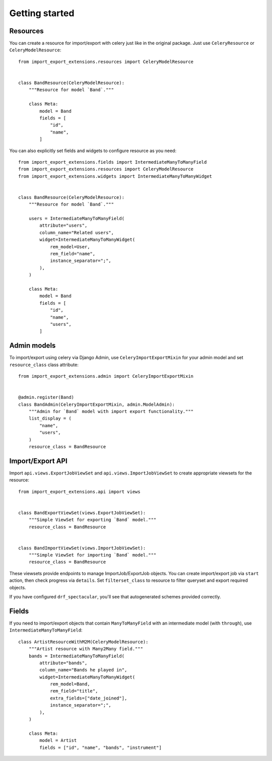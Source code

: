 ===============
Getting started
===============

Resources
---------
You can create a resource for import/export with celery just like in
the original package. Just use ``CeleryResource`` or ``CeleryModelResource``::

    from import_export_extensions.resources import CeleryModelResource


    class BandResource(CeleryModelResource):
        """Resource for model `Band`."""

        class Meta:
            model = Band
            fields = [
                "id",
                "name",
            ]

You can also explicitly set fields and widgets to configure resource as
you need::

    from import_export_extensions.fields import IntermediateManyToManyField
    from import_export_extensions.resources import CeleryModelResource
    from import_export_extensions.widgets import IntermediateManyToManyWidget


    class BandResource(CeleryModelResource):
        """Resource for model `Band`."""

        users = IntermediateManyToManyField(
            attribute="users",
            column_name="Related users",
            widget=IntermediateManyToManyWidget(
                rem_model=User,
                rem_field="name",
                instance_separator=";",
            ),
        )

        class Meta:
            model = Band
            fields = [
                "id",
                "name",
                "users",
            ]


Admin models
------------
To import/export using celery via Django Admin, use ``CeleryImportExportMixin``
for your admin model and set ``resource_class`` class attribute::

    from import_export_extensions.admin import CeleryImportExportMixin


    @admin.register(Band)
    class BandAdmin(CeleryImportExportMixin, admin.ModelAdmin):
        """Admin for `Band` model with import export functionality."""
        list_display = (
            "name",
            "users",
        )
        resource_class = BandResource


Import/Export API
-----------------

Import ``api.views.ExportJobViewSet`` and ``api.views.ImportJobViewSet``
to create appropriate viewsets for the resource::

    from import_export_extensions.api import views


    class BandExportViewSet(views.ExportJobViewSet):
        """Simple ViewSet for exporting `Band` model."""
        resource_class = BandResource


    class BandImportViewSet(views.ImportJobViewSet):
        """Simple ViewSet for importing `Band` model."""
        resource_class = BandResource

These viewsets provide endpoints to manage ImportJob/ExportJob objects.
You can create import/export job via ``start`` action, then check progress via
``details``. Set ``filterset_class`` to resource to filter queryset and export
required objects.

If you have configured ``drf_spectacular``, you'll see that autogenerated
schemes provided correctly.


Fields
------

If you need to import/export objects that contain ``ManyToManyField`` with
an intermediate model (with ``through``), use ``IntermediateManyToManyField``::

    class ArtistResourceWithM2M(CeleryModelResource):
        """Artist resource with Many2Many field."""
        bands = IntermediateManyToManyField(
            attribute="bands",
            column_name="Bands he played in",
            widget=IntermediateManyToManyWidget(
                rem_model=Band,
                rem_field="title",
                extra_fields=["date_joined"],
                instance_separator=";",
            ),
        )

        class Meta:
            model = Artist
            fields = ["id", "name", "bands", "instrument"]
